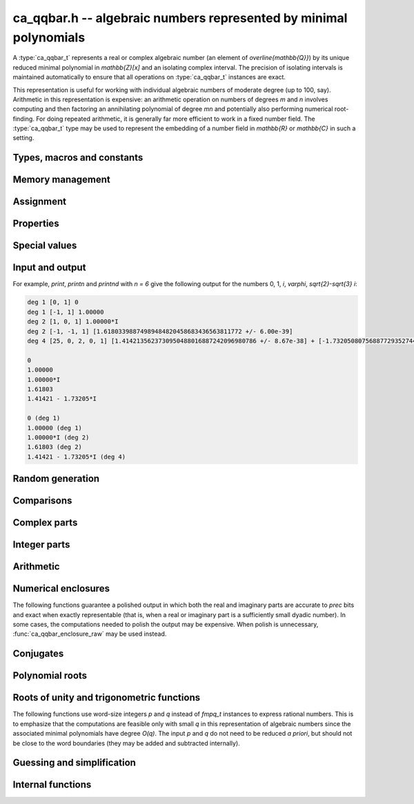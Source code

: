 .. _ca_qqbar:

**ca_qqbar.h** -- algebraic numbers represented by minimal polynomials
===============================================================================

A :type:`ca_qqbar_t` represents a real or complex algebraic number
(an element of `\overline{\mathbb{Q}}`) by its unique reduced
minimal polynomial in `\mathbb{Z}[x]` and an isolating complex interval.
The precision of isolating intervals is maintained automatically to
ensure that all operations on :type:`ca_qqbar_t` instances are exact.

This representation is useful for working with
individual algebraic numbers of moderate degree (up to 100, say).
Arithmetic in this representation is expensive: an arithmetic operation
on numbers of degrees *m* and *n* involves computing and then factoring an
annihilating polynomial of degree *mn* and potentially also performing
numerical root-finding. For doing repeated arithmetic, it is generally
far more efficient to work in a fixed number field.
The :type:`ca_qqbar_t` type may be used to represent the
embedding of a number field in `\mathbb{R}` or `\mathbb{C}` in such a setting.


Types, macros and constants
-------------------------------------------------------------------------------

.. type:: ca_qqbar_struct

.. type:: ca_qqbar_t

    A *ca_qqbar_struct* consists of an *fmpz_poly_struct* and an *acb_struct*.
    A *ca_qqbar_t* is defined as an array of length one of type
    *ca_qqbar_struct*, permitting a *ca_qqbar_t* to be passed by
    reference.

.. type:: ca_qqbar_ptr

    Alias for ``ca_qqbar_struct *``, used for *ca_qqbar* vectors.

.. type:: ca_qqbar_srcptr

    Alias for ``const ca_qqbar_struct *``, used for *ca_qqbar* vectors
    when passed as readonly input to functions.

.. macro:: CA_QQBAR_POLY(x)

    Macro returning a pointer to the minimal polynomial of *x* as an *fmpz_poly_t*.

.. macro:: CA_QQBAR_COEFFS(x)

    Macro returning a pointer to the array of *fmpz* coefficients of the
    minimal polynomial of *x*.

.. macro:: CA_QQBAR_ENCLOSURE(x)

    Macro returning a pointer to the enclosure of *x* as an *acb_t*.

Memory management
-------------------------------------------------------------------------------

.. function:: void ca_qqbar_init(ca_qqbar_t res)

    Initializes the variable *res* for use, and sets its value to zero.

.. function:: void ca_qqbar_clear(ca_qqbar_t res)

    Clears the variable *res*, freeing or recycling its allocated memory.

.. function:: ca_qqbar_ptr ca_qqbar_vec_init(slong len)

    Returns a pointer to an array of *len* initialized *ca_qqbar_struct*:s.

.. function:: void ca_qqbar_vec_clear(ca_qqbar_ptr vec, slong len)

    Clears all *len* entries in the vector *vec* and frees the
    vector itself.

Assignment
-------------------------------------------------------------------------------

.. function:: void ca_qqbar_swap(ca_qqbar_t x, ca_qqbar_t y)

    Swaps the values of *x* and *y* efficiently.

.. function:: void ca_qqbar_set(ca_qqbar_t res, const ca_qqbar_t x)

.. function:: void ca_qqbar_set_si(ca_qqbar_t res, slong x)

.. function:: void ca_qqbar_set_ui(ca_qqbar_t res, ulong x)

.. function:: void ca_qqbar_set_fmpz(ca_qqbar_t res, const fmpz_t x)

.. function:: void ca_qqbar_set_fmpq(ca_qqbar_t res, const fmpq_t x)

    Sets *res* to the value *x*.

.. function:: void ca_qqbar_set_re_im(ca_qqbar_t res, const ca_qqbar_t x, const ca_qqbar_t y)

    Sets *res* to the value `x + yi`.

.. function:: int ca_qqbar_set_d(ca_qqbar_t res, double x)

.. function:: int ca_qqbar_set_re_im_d(ca_qqbar_t res, double x, double y)

    Sets *res* to the value *x* or `x + yi` respectively. These functions
    performs error handling: if *x* and *y* are finite, the conversion succeeds
    and the return flag is 1. If *x* or *y* is non-finite (infinity or NaN),
    the conversion fails and the return flag is 0.

Properties
-------------------------------------------------------------------------------

.. function:: slong ca_qqbar_degree(const ca_qqbar_t x)

    Returns the degree of *x*, i.e. the degree of the minimal polynomial.

.. function:: int ca_qqbar_is_rational(const ca_qqbar_t x)

    Returns whether *x* is a rational number.

.. function:: int ca_qqbar_is_integer(const ca_qqbar_t x)

    Returns whether *x* is an integer (an element of `\mathbb{Z}`).

.. function:: int ca_qqbar_is_algebraic_integer(const ca_qqbar_t x)

    Returns whether *x* is an algebraic integer, i.e. whether its minimal
    polynomial has leading coefficient 1.

.. function:: int ca_qqbar_is_zero(const ca_qqbar_t x)

    Returns whether *x* is the number 0.

.. function:: int ca_qqbar_is_one(const ca_qqbar_t x)

    Returns whether *x* is the number 1.

.. function:: int ca_qqbar_is_real(const ca_qqbar_t x)

    Returns whether *x* is a real number.

.. function:: void ca_qqbar_height(fmpz_t res, const ca_qqbar_t x)

    Sets *res* to the height of *x* (the largest absolute value of the
    coefficients of the minimal polynomial of *x*).

.. function:: slong ca_qqbar_height_bits(const ca_qqbar_t x)

    Returns the height of *x* (the largest absolute value of the
    coefficients of the minimal polynomial of *x*) measured in bits.

Special values
-------------------------------------------------------------------------------

.. function:: void ca_qqbar_zero(ca_qqbar_t res)

    Sets *res* to the number 0.

.. function:: void ca_qqbar_one(ca_qqbar_t res)

    Sets *res* to the number 1.

.. function:: void ca_qqbar_i(ca_qqbar_t res)

    Sets *res* to the imaginary unit `i`.

.. function:: void ca_qqbar_phi(ca_qqbar_t res)

    Sets *res* to the golden ratio `\varphi = \tfrac{1}{2}(\sqrt{5} + 1)`.

Input and output
-------------------------------------------------------------------------------

.. function:: void ca_qqbar_print(const ca_qqbar_t x)

    Prints *res* to standard output. The output shows the degree
    and the list of coefficients
    of the minimal polynomial followed by a decimal representation of
    the enclosing interval. This function is mainly intended for debugging.

.. function:: void ca_qqbar_printn(const ca_qqbar_t x, slong n)

    Prints *res* to standard output. The output shows a decimal
    approximation to *n* digits.

.. function:: void ca_qqbar_printnd(const ca_qqbar_t x, slong n)

    Prints *res* to standard output. The output shows a decimal
    approximation to *n* digits, followed by the degree of the number.

For example, *print*, *printn* and *printnd* with `n = 6` give
the following output for the numbers 0, 1, `i`, `\varphi`, `\sqrt{2}-\sqrt{3} i`:

.. code ::

    deg 1 [0, 1] 0
    deg 1 [-1, 1] 1.00000
    deg 2 [1, 0, 1] 1.00000*I
    deg 2 [-1, -1, 1] [1.61803398874989484820458683436563811772 +/- 6.00e-39]
    deg 4 [25, 0, 2, 0, 1] [1.4142135623730950488016887242096980786 +/- 8.67e-38] + [-1.732050807568877293527446341505872367 +/- 1.10e-37]*I

    0
    1.00000
    1.00000*I
    1.61803
    1.41421 - 1.73205*I

    0 (deg 1)
    1.00000 (deg 1)
    1.00000*I (deg 2)
    1.61803 (deg 2)
    1.41421 - 1.73205*I (deg 4)


Random generation
-------------------------------------------------------------------------------

.. function:: void ca_qqbar_randtest(ca_qqbar_t res, flint_rand_t state, slong deg, slong bits)

    Sets *res* to a random algebraic number with degree up to *deg* and
    with height (measured in bits) up to *bits*.

.. function:: void ca_qqbar_randtest_real(ca_qqbar_t res, flint_rand_t state, slong deg, slong bits)

    Sets *res* to a random real algebraic number with degree up to *deg* and
    with height (measured in bits) up to *bits*.

.. function:: void ca_qqbar_randtest_nonreal(ca_qqbar_t res, flint_rand_t state, slong deg, slong bits)

    Sets *res* to a random nonreal algebraic number with degree up to *deg* and
    with height (measured in bits) up to *bits*. Since all algebraic numbers
    of degree 1 are real, *deg* must be at least 2.

Comparisons
-------------------------------------------------------------------------------

.. function:: int ca_qqbar_equal(const ca_qqbar_t x, const ca_qqbar_t y)

    Returns whether *x* and *y* are equal.

.. function:: int ca_qqbar_cmp_re(const ca_qqbar_t x, const ca_qqbar_t y)

    Compares the real parts of *x* and *y*, returning -1, 0 or +1.

.. function:: int ca_qqbar_cmp_im(const ca_qqbar_t x, const ca_qqbar_t y)

    Compares the imaginary parts of *x* and *y*, returning -1, 0 or +1.

.. function:: int ca_qqbar_cmpabs_re(const ca_qqbar_t x, const ca_qqbar_t y)

    Compares the absolute values of the real parts of *x* and *y*, returning -1, 0 or +1.

.. function:: int ca_qqbar_cmpabs_im(const ca_qqbar_t x, const ca_qqbar_t y)

    Compares the absolute values of the imaginary parts of *x* and *y*, returning -1, 0 or +1.

.. function:: int ca_qqbar_cmpabs(const ca_qqbar_t x, const ca_qqbar_t y)

    Compares the absolute values of *x* and *y*, returning -1, 0 or +1.

Complex parts
-------------------------------------------------------------------------------

.. function:: void ca_qqbar_conj(ca_qqbar_t res, const ca_qqbar_t x)

    Sets *res* to the complex conjugate of *x*.

.. function:: void ca_qqbar_re(ca_qqbar_t res, const ca_qqbar_t x)

    Sets *res* to the real part of *x*.

.. function:: void ca_qqbar_im(ca_qqbar_t res, const ca_qqbar_t x)

    Sets *res* to the imaginary part of *x*.

.. function:: void ca_qqbar_re_im(ca_qqbar_t res1, ca_qqbar_t res2, const ca_qqbar_t x)

    Sets *res1* to the real part of *x* and *res2* to the imaginary part of *x*.

.. function:: void ca_qqbar_abs(ca_qqbar_t res, const ca_qqbar_t x)

    Sets *res* to the absolute value of *x*:

.. function:: void ca_qqbar_abs2(ca_qqbar_t res, const ca_qqbar_t x)

    Sets *res* to the square of the absolute value of *x*.

.. function:: void ca_qqbar_sgn(ca_qqbar_t res, const ca_qqbar_t x)

    Sets *res* to the complex sign of *x*, defined as 0 if *x* is zero
    and as `x / |x|` otherwise.

.. function:: int ca_qqbar_sgn_re(const ca_qqbar_t x)

    Returns the sign of the real part of *x* (-1, 0 or +1).

.. function:: int ca_qqbar_sgn_im(const ca_qqbar_t x)

    Returns the sign of the imaginary part of *x* (-1, 0 or +1).

.. function:: int ca_qqbar_csgn(const ca_qqbar_t x)

    Returns the extension of the real sign function taking the
    value 1 for *x* strictly in the right half plane, -1 for *x* strictly
    in the left half plane, and the sign of the imaginary part when *x* is on
    the imaginary axis. Equivalently, `\operatorname{csgn}(x) = x / \sqrt{x^2}`
    except that the value is 0 when *x* is zero.

Integer parts
-------------------------------------------------------------------------------

.. function:: void ca_qqbar_floor(fmpz_t res, const ca_qqbar_t x)

    Sets *res* to the floor function of *x*. If *x* is not real, the
    value is defined as the floor function of the real part of *x*.

.. function:: void ca_qqbar_ceil(fmpz_t res, const ca_qqbar_t x)

    Sets *res* to the ceiling function of *x*. If *x* is not real, the
    value is defined as the ceiling function of the real part of *x*.


Arithmetic
-------------------------------------------------------------------------------

.. function:: void ca_qqbar_neg(ca_qqbar_t res, const ca_qqbar_t x)

    Sets *res* to the negation of *x*.

.. function:: void ca_qqbar_add(ca_qqbar_t res, const ca_qqbar_t x, const ca_qqbar_t y)

.. function:: void ca_qqbar_add_fmpq(ca_qqbar_t res, const ca_qqbar_t x, const fmpq_t y)

.. function:: void ca_qqbar_add_fmpz(ca_qqbar_t res, const ca_qqbar_t x, const fmpz_t y)

.. function:: void ca_qqbar_add_ui(ca_qqbar_t res, const ca_qqbar_t x, ulong y)

.. function:: void ca_qqbar_add_si(ca_qqbar_t res, const ca_qqbar_t x, slong y)

    Sets *res* to the sum of *x* and *y*.

.. function:: void ca_qqbar_sub(ca_qqbar_t res, const ca_qqbar_t x, const ca_qqbar_t y)

.. function:: void ca_qqbar_sub_fmpq(ca_qqbar_t res, const ca_qqbar_t x, const fmpq_t y)

.. function:: void ca_qqbar_sub_fmpz(ca_qqbar_t res, const ca_qqbar_t x, const fmpz_t y)

.. function:: void ca_qqbar_sub_ui(ca_qqbar_t res, const ca_qqbar_t x, ulong y)

.. function:: void ca_qqbar_sub_si(ca_qqbar_t res, const ca_qqbar_t x, slong y)

    Sets *res* to the difference of *x* and *y*.

.. function:: void ca_qqbar_mul(ca_qqbar_t res, const ca_qqbar_t x, const ca_qqbar_t y)

.. function:: void ca_qqbar_mul_fmpq(ca_qqbar_t res, const ca_qqbar_t x, const fmpq_t y)

.. function:: void ca_qqbar_mul_fmpz(ca_qqbar_t res, const ca_qqbar_t x, const fmpz_t y)

.. function:: void ca_qqbar_mul_ui(ca_qqbar_t res, const ca_qqbar_t x, ulong y)

.. function:: void ca_qqbar_mul_si(ca_qqbar_t res, const ca_qqbar_t x, slong y)

    Sets *res* to the product of *x* and *y*.

.. function:: void ca_qqbar_mul_2exp_si(ca_qqbar_t res, const ca_qqbar_t x, slong e)

    Sets *res* to *x* multiplied by `2^e`.

.. function:: void ca_qqbar_sqr(ca_qqbar_t res, const ca_qqbar_t x)

    Sets *res* to the square of *x*.

.. function:: void ca_qqbar_inv(ca_qqbar_t res, const ca_qqbar_t x, const ca_qqbar_t y)

    Sets *res* to the multiplicative inverse of *y*.
    Division by zero calls *flint_abort*.

.. function:: void ca_qqbar_div(ca_qqbar_t res, const ca_qqbar_t x, const ca_qqbar_t y)

.. function:: void ca_qqbar_div_fmpq(ca_qqbar_t res, const ca_qqbar_t x, const fmpq_t y)

.. function:: void ca_qqbar_div_fmpz(ca_qqbar_t res, const ca_qqbar_t x, const fmpz_t y)

.. function:: void ca_qqbar_div_ui(ca_qqbar_t res, const ca_qqbar_t x, ulong y)

.. function:: void ca_qqbar_div_si(ca_qqbar_t res, const ca_qqbar_t x, slong y)

.. function:: void ca_qqbar_fmpq_div(ca_qqbar_t res, const fmpq_t x, const ca_qqbar_t y)

.. function:: void ca_qqbar_fmpz_div(ca_qqbar_t res, const fmpz_t x, const ca_qqbar_t y)

.. function:: void ca_qqbar_ui_div(ca_qqbar_t res, ulong x, const ca_qqbar_t y)

.. function:: void ca_qqbar_si_div(ca_qqbar_t res, slong x, const ca_qqbar_t y)

    Sets *res* to the quotient of *x* and *y*.
    Division by zero calls *flint_abort*.

.. function:: void ca_qqbar_affine_transform(ca_qqbar_t res, const ca_qqbar_t x, const fmpz_t a, const fmpz_t b, const fmpz_t c)

    Sets *res* to the rational affine transformation `(ax+b)/c`, performed as
    a single operation. There are no restrictions on *a*, *b* and *c*
    except that *c* must be nonzero. Division by zero calls *flint_abort*.

.. function:: void ca_qqbar_sqrt(ca_qqbar_t res, const ca_qqbar_t x)

    Sets *res* to the principal square root of *x*.

.. function:: void ca_qqbar_rsqrt(ca_qqbar_t res, const ca_qqbar_t x)

    Sets *res* to the reciprocal of the principal square root of *x*.
    Division by zero calls *flint_abort*.

.. function:: void ca_qqbar_pow_ui(ca_qqbar_t res, const ca_qqbar_t x, ulong n)

    Sets *res* to *x* raised to the *n*-th power.

.. function:: void ca_qqbar_root_ui(ca_qqbar_t res, const ca_qqbar_t x, ulong n)

    Sets *res* to the principal *n*-th root of *x*. The order *n*
    must be positive.

Numerical enclosures
-------------------------------------------------------------------------------

The following functions guarantee a polished output in which both the real
and imaginary parts are accurate to *prec* bits and exact when exactly
representable (that is, when a real or imaginary part is a sufficiently
small dyadic number).
In some cases, the computations needed to polish the output may be
expensive. When polish is unnecessary, :func:`ca_qqbar_enclosure_raw`
may be used instead.

.. function:: void ca_qqbar_get_acb(acb_t res, const ca_qqbar_t x, slong prec)

    Sets *res* to an enclosure of *x* rounded to *prec* bits.

.. function:: void ca_qqbar_get_arb(arb_t res, const ca_qqbar_t x, slong prec)

    Sets *res* to an enclosure of *x* rounded to *prec* bits, assuming that
    *x* is a real number. If *x* is not real, *res* is set to
    `[\operatorname{NaN} \pm \infty]`.

.. function:: void ca_qqbar_get_arb_re(arb_t res, const ca_qqbar_t x, slong prec)

    Sets *res* to an enclosure of the real part of *x* rounded to *prec* bits.

.. function:: void ca_qqbar_get_arb_im(arb_t res, const ca_qqbar_t x, slong prec)

    Sets *res* to an enclosure of the imaginary part of *x* rounded to *prec* bits.

Conjugates
-------------------------------------------------------------------------------

.. function:: void ca_qqbar_conjugates(ca_qqbar_ptr res, const ca_qqbar_t x)

    Sets the entries of the vector *res* to the *d* algebraic conjugates of
    *x*, including *x* itself, where *d* is the degree of *x*. The output is
    not guaranteed to be sorted in any particular order.

Polynomial roots
-------------------------------------------------------------------------------

.. function:: void ca_qqbar_roots_fmpz_poly(ca_qqbar_ptr res, const fmpz_poly_t poly, int flags)

.. function:: void ca_qqbar_roots_fmpq_poly(ca_qqbar_ptr res, const fmpq_poly_t poly, int flags)

    Sets the entries of the vector *res* to the *d* roots of the polynomial
    *poly*. Roots with multiplicity appear with repetition in the
    output array.
    The output is not guaranteed to be sorted in any particular order,
    except that all instances of a repeated root always appear
    consecutively.

    The following *flags* are supported:

    - CA_QQBAR_ROOTS_IRREDUCIBLE - if set, *poly* is assumed to be
      irreducible (it may still have constant content), and no polynomial
      factorisation is performed internally.

.. function:: void ca_qqbar_eigenvalues_fmpz_mat(ca_qqbar_ptr res, const fmpz_mat_t mat, int flags)

.. function:: void ca_qqbar_eigenvalues_fmpq_mat(ca_qqbar_ptr res, const fmpz_mat_t mat, int flags)

    Sets the entries of the vector *res* to the eigenvalues of the
    square matrix *mat*. These functions compute the characteristic polynomial
    of *mat* and then call :func:`ca_qqbar_roots_fmpz_poly` with the same
    flags.

Roots of unity and trigonometric functions
-------------------------------------------------------------------------------

The following functions use word-size integers *p* and *q*
instead of *fmpq_t* instances to express rational numbers.
This is to emphasize that
the computations are feasible only with small *q* in this representation
of algebraic numbers since the
associated minimal polynomials have degree `O(q)`.
The input *p* and *q* do not need to be reduced *a priori*,
but should not be close to the word boundaries (they may be added
and subtracted internally).

.. function:: ulong ca_qqbar_is_root_of_unity(slong * p, const ca_qqbar_t x)

    If *x* is a root of unity,
    returns the minimal *q* such that `x = e^{2 \pi i p / q}`,
    and if the pointer to *p* is not NULL, writes the unique
    index with `0 \le p < q`.
    Returns 0 if *x* is not a root of unity.

.. function:: void ca_qqbar_root_of_unity(ca_qqbar_t res, slong p, ulong q)

    Sets *res* to the root of unity `e^{2 \pi i p / q}`.

.. function:: void ca_qqbar_exp_pi_i(ca_qqbar_t res, slong p, ulong q)

    Sets *res* to the root of unity `e^{\pi i p / q}`.

.. function:: void ca_qqbar_cos_pi(ca_qqbar_t res, slong p, ulong q)

.. function:: void ca_qqbar_sin_pi(ca_qqbar_t res, slong p, ulong q)

.. function:: void ca_qqbar_tan_pi(ca_qqbar_t res, slong p, ulong q)

.. function:: void ca_qqbar_cot_pi(ca_qqbar_t res, slong p, ulong q)

.. function:: void ca_qqbar_sec_pi(ca_qqbar_t res, slong p, ulong q)

.. function:: void ca_qqbar_csc_pi(ca_qqbar_t res, slong p, ulong q)

    Sets *res* to the trigonometric function `\cos(\pi x)`,
    `\sin(\pi x)`, etc., with `x = \tfrac{p}{q}`.

.. function:: int ca_qqbar_atan_pi(slong * p, ulong * q, const ca_qqbar_t x)

    If `y = \operatorname{atan}(x) / \pi` is algebraic, and hence
    necessarily rational, sets `y = p / q` to the reduced such
    fraction with `|y| < \tfrac{1}{2}` and returns 1.
    If *y* is not algebraic, returns 0.

.. function:: int ca_qqbar_asin_pi(slong * p, ulong * q, const ca_qqbar_t x)

    If `y = \operatorname{asin}(x) / \pi` is algebraic, and hence
    necessarily rational, sets `y = p / q` to the reduced such
    fraction with `|y| \le \tfrac{1}{2}` and returns 1.
    If *y* is not algebraic, returns 0.

.. function:: int ca_qqbar_acos_pi(slong * p, ulong * q, const ca_qqbar_t x)

    If `y = \operatorname{acos}(x) / \pi` is algebraic, and hence
    necessarily rational, sets `y = p / q` to the reduced such
    fraction with `0 \le y \le 1` and returns 1.
    If *y* is not algebraic, returns 0.

Guessing and simplification
-------------------------------------------------------------------------------

.. function:: int ca_qqbar_guess(ca_qqbar_t res, const acb_t z, slong max_deg, slong max_bits, int flags, slong prec)

    Attempts to find an algebraic number *res* of degree at most *max_deg* and
    height at most *max_bits* bits matching the numerical enclosure *z*.
    The return flag indicates success.
    This is only a heuristic method, and the return flag neither implies a
    rigorous proof that *res* is the correct result, nor a rigorous proof
    that no suitable algebraic number with the given *max_deg* and *max_bits*
    exists. (Proof of nonexistence could in principle be computed,
    but this is not yet implemented.)

    The working precision *prec* should normally be the same as the precision
    used to compute *z*. It does not make much sense to run this algorithm
    with precision smaller than O(*max_deg* · *max_bits*).



Internal functions
-------------------------------------------------------------------------------

.. function:: void ca_qqbar_fmpz_poly_composed_op(fmpz_poly_t res, const fmpz_poly_t A, const fmpz_poly_t B, int op)

    Given nonconstant polynomials *A* and *B*, sets *res* to a polynomial
    whose roots are `a+b`, `a-b`, `ab` or `a/b` for all roots *a* of *A*
    and all roots *b* of *B*. The parameter *op* selects the arithmetic
    operation: 0 for addition, 1 for subtraction, 2 for multiplication
    and 3 for division. If *op* is 3, *B* must not have zero as a root.

.. function:: void ca_qqbar_binary_op(ca_qqbar_t res, const ca_qqbar_t x, const ca_qqbar_t y, int op)

    Performs a binary operation using a generic algorithm. This does not
    check for special cases.

.. function:: int _ca_qqbar_validate_uniqueness(acb_t res, const fmpz_poly_t poly, const acb_t z, slong max_prec)

    Given *z* known to be an enclosure of at least one root of *poly*,
    certifies that the enclosure contains a unique root, and in that
    case sets *res* to a new (possibly improved) enclosure for the same
    root, returning 1. Returns 0 if uniqueness cannot be certified.

    The enclosure is validated by performing a single step with the
    interval Newton method. The working precision is determined from the
    accuracy of *z*, but limited by *max_prec* bits.

    This method slightly inflates the enclosure *z* to improve the chances
    that the interval Newton step will succeed. Uniqueness on this larger
    interval implies uniqueness of the original interval, but not
    existence; when existence has not been ensured a priori,
    :func:`_ca_qqbar_validate_existence_uniqueness` should be used instead.

.. function:: int _ca_qqbar_validate_existence_uniqueness(acb_t res, const fmpz_poly_t poly, const acb_t z, slong max_prec)

    Given any complex interval *z*, certifies that the enclosure contains a
    unique root of *poly*, and in that case sets *res* to a new (possibly
    improved) enclosure for the same root, returning 1. Returns 0 if
    existence and uniqueness cannot be certified.

    The enclosure is validated by performing a single step with the
    interval Newton method. The working precision is determined from the
    accuracy of *z*, but limited by *max_prec* bits.

.. function:: void _ca_qqbar_enclosure_raw(acb_t res, const fmpz_poly_t poly, const acb_t z, slong prec)

.. function:: void ca_qqbar_enclosure_raw(acb_t res, const ca_qqbar_t x, slong prec)

    Sets *res* to an enclosure of *x* accurate to about *prec* bits
    (the actual accuracy can be slightly lower, or higher).

    This function uses repeated interval Newton steps to polish the initial
    enclosure *z*, doubling the working precision each time. If any step
    fails to improve the accuracy significantly, the root is recomputed
    from scratch to higher precision.

    If the initial enclosure is accurate enough, *res* is set to this value
    without rounding and without further computation.

.. function:: int _ca_qqbar_acb_lindep(fmpz * rel, acb_srcptr vec, slong len, int check, slong prec)

    Attempts to find an integer vector *rel* giving a linear relation between
    the elements of the real or complex vector *vec*, using the LLL algorithm.

    The working precision is set to the minimum of *prec* and the relative
    accuracy of *vec* (that is, the difference between the largest magnitude
    and the largest error magnitude within *vec*). 95% of the bits within the
    working precision are used for the LLL matrix, and the remaining 5% bits
    are used to validate the linear relation by evaluating the linear
    combination and checking that the resulting interval contains zero.
    This validation does not prove the existence or nonexistence
    of a linear relation, but it provides a quick heuristic way to eliminate
    spurious relations.

    If *check* is set, the return value indicates whether the validation
    was successful; otherwise, the return value simply indicates whether
    the algorithm was executed normally (failure may occur, for example,
    if the input vector is non-finite).

    In principle, this method can be used to produce a proof that no linear
    relation exists with coefficients up to a specified bit size, but this has
    not yet been implemented.



